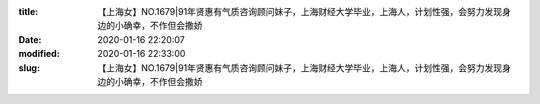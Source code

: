 
:title: 【上海女】NO.1679|91年贤惠有气质咨询顾问妹子，上海财经大学毕业，上海人，计划性强，会努力发现身边的小确幸，不作但会撒娇
:date: 2020-01-16 22:20:07
:modified: 2020-01-16 22:33:00
:slug: 【上海女】NO.1679|91年贤惠有气质咨询顾问妹子，上海财经大学毕业，上海人，计划性强，会努力发现身边的小确幸，不作但会撒娇


.. raw:: html
    :file: html/【上海女】NO.1679|91年贤惠有气质咨询顾问妹子，上海财经大学毕业，上海人，计划性强，会努力发现身边的小确幸，不作但会撒娇.html
